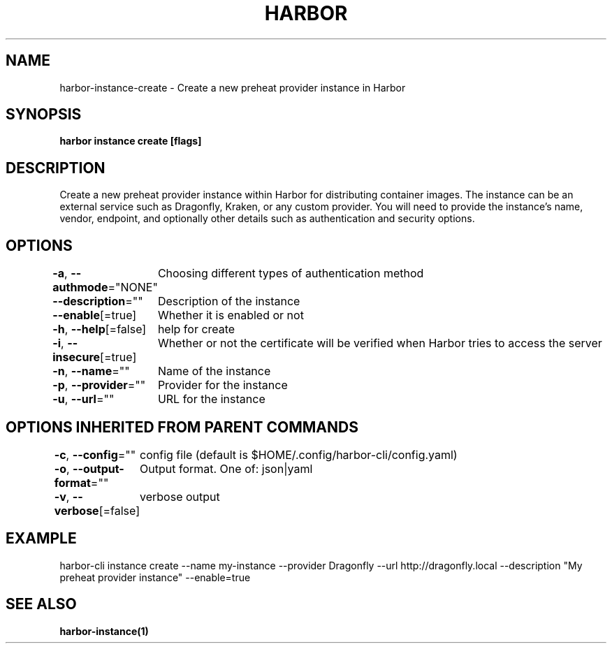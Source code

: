 .nh
.TH "HARBOR" "1"  "Harbor Community" "Harbor User Manuals"

.SH NAME
harbor-instance-create - Create a new preheat provider instance in Harbor


.SH SYNOPSIS
\fBharbor instance create [flags]\fP


.SH DESCRIPTION
Create a new preheat provider instance within Harbor for distributing container images.
The instance can be an external service such as Dragonfly, Kraken, or any custom provider.
You will need to provide the instance's name, vendor, endpoint, and optionally other details such as authentication and security options.


.SH OPTIONS
\fB-a\fP, \fB--authmode\fP="NONE"
	Choosing different types of authentication method

.PP
\fB--description\fP=""
	Description of the instance

.PP
\fB--enable\fP[=true]
	Whether it is enabled or not

.PP
\fB-h\fP, \fB--help\fP[=false]
	help for create

.PP
\fB-i\fP, \fB--insecure\fP[=true]
	Whether or not the certificate will be verified when Harbor tries to access the server

.PP
\fB-n\fP, \fB--name\fP=""
	Name of the instance

.PP
\fB-p\fP, \fB--provider\fP=""
	Provider for the instance

.PP
\fB-u\fP, \fB--url\fP=""
	URL for the instance


.SH OPTIONS INHERITED FROM PARENT COMMANDS
\fB-c\fP, \fB--config\fP=""
	config file (default is $HOME/.config/harbor-cli/config.yaml)

.PP
\fB-o\fP, \fB--output-format\fP=""
	Output format. One of: json|yaml

.PP
\fB-v\fP, \fB--verbose\fP[=false]
	verbose output


.SH EXAMPLE
.EX
  harbor-cli instance create --name my-instance --provider Dragonfly --url http://dragonfly.local --description "My preheat provider instance" --enable=true
.EE


.SH SEE ALSO
\fBharbor-instance(1)\fP